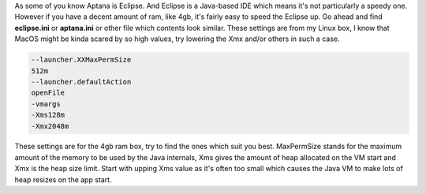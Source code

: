 As some of you know Aptana is Eclipse. And Eclipse is a Java-based IDE
which means it's not particularly a speedy one. However if you have a
decent amount of ram, like 4gb, it's fairly easy to speed the Eclipse
up. Go ahead and find **eclipse.ini** or **aptana.ini** or other file which
contents look similar. These settings are from my Linux box, I know that
MacOS might be kinda scared by so high values, try lowering the Xmx
and/or others in such a case. 

.. code-block:: 

    --launcher.XXMaxPermSize
    512m
    --launcher.defaultAction
    openFile
    -vmargs
    -Xms128m
    -Xmx2048m

These settings are for the 4gb ram box, try to find the ones which suit you best. MaxPermSize
stands for the maximum amount of the memory to be used by the Java
internals, Xms gives the amount of heap allocated on the VM start and
Xmx is the heap size limit. Start with upping Xms value as it's often
too small which causes the Java VM to make lots of heap resizes on the
app start.
